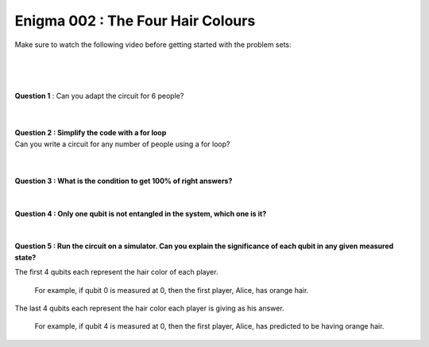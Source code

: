 ==================================
Enigma 002 : The Four Hair Colours
==================================

Make sure to watch the following video before getting started with the problem sets:

.. raw:: html

    <iframe class="embed-responsive-item" width="560" height="315" src="https://www.youtube.com/embed/enXT5xTaPb8?rel=0" allowfullscreen="">
    </iframe>

.. raw:: html

    <!-- Configure and load Thebe !-->
    <script type="text/x-thebe-config">
        {
            requestKernel: true,
            kernelOptions: {
                name: "python3",
            },
            binderOptions: {
                repo: "algolab-quantique/quantum-enigmas",
            },
            mountActivateWidget: true,
            mountStatusWidget: true
        }
    </script>
    <div class="thebe-activate"></div>
    <div class="thebe-status"></div>
    <script src="https://unpkg.com/thebe@latest/lib/index.js"></script>

.. raw:: html

    <pre data-executable="true" data-language="python">
    %matplotlib inline
    import numpy as np
    import matplotlib.pyplot as plt
    import sys
    !{sys.executable} -m pip list
    #!{sys.executable} -m pip install qiskit
    #!{sys.executable} -m pip install qiskit_aer
    #from qiskit import QuantumCircuit, ClassicalRegister, QuantumRegister, transpile
    #from qiskit.visualization import plot_histogram
    #from qiskit_aer import Aer, AerSimulator

    """test = QuantumCircuit(2)
    test.h(0)
    test.cx(0, 1)
    test.measure_all()
    print(test)
    sim = AerSimulator()
    test_circuit = transpile(test, sim)
    result = sim.run(test_circuit, shots=1000).result()
    counts = result.get_counts(test_circuit)
    plot_histogram(counts)"""
    </pre>

.. <pre data-executable="true" data-language="python">
.. %matplotlib inline
.. import numpy as np
.. import matplotlib.pyplot as plt
.. fig, ax = plt.subplots()
.. ax.scatter(*np.random.randn(2, 100), c=np.random.randn(100))
.. ax.set(title="Wow it works!")
.. </pre>

.. .. raw:: html
..
    <button id="activateButton" style="width: 120px; height: 40px; font-size: 1.5em;">
    Activate
    </button>
    <script>
    var bootstrapThebe = function() {
        thebelab.bootstrap();
    }

    document.querySelector("#activateButton").addEventListener('click', bootstrapThebe)
    </script>

.. raw:: html

    <pre data-executable="true" data-language="python">
    #from qiskit import QuantumCircuit, ClassicalRegister, QuantumRegister
    #import matplotlib
    import sys
    !{sys.executable} -m pip list
    </pre>

.. ---------------------------------
.. :math:`\phantom{0}`
.. ---------------------------------

|

.. raw:: html

    <span style="font-size:20px;font-weight:bold">Code for 4 people circuit</span>

.. ^^^^^^^^^^^^^^^^^^^^^^^^^
.. Code for 4 people circuit
.. ^^^^^^^^^^^^^^^^^^^^^^^^^

.. .. raw:: html
..
    <pre data-executable="true" data-language="python">
    problem_qc = QuantumCircuit(8)

    problem_qc.h(0)
    problem_qc.h(1)
    problem_qc.h(2)
    problem_qc.h(3)
    problem_qc.barrier(0, 1, 2, 3, 4, 5, 6, 7)
        
    # You check if the number of indigo hair color in front of you is even or odd
    problem_qc.cx(1,4)
    problem_qc.cx(2,4)
    problem_qc.cx(3,4)
    problem_qc.barrier(0, 1, 2, 3, 4, 5, 6, 7)

    # Everyone takes note of the answer
    problem_qc.cx(4,5)
    problem_qc.cx(4,6)
    problem_qc.cx(4,7)
    problem_qc.barrier(0, 1, 2, 3, 4, 5, 6, 7)

    # Bob checks the parity of the hair color in front of him
    problem_qc.cx(2,5)
    problem_qc.cx(3,5)
    problem_qc.barrier(0, 1, 2, 3, 4, 5, 6, 7)

    # Charlie and Dahlia take note of the answer
    problem_qc.cx(5,6)
    problem_qc.cx(5,7)
    problem_qc.barrier(0, 1, 2, 3, 4, 5, 6, 7)

    # Charkie checks the parity of Dahlia's hair color
    problem_qc.cx(3,6)
    problem_qc.barrier(0, 1, 2, 3, 4, 5, 6, 7)

    # Dahlia takes note of Charlie's hair color
    problem_qc.cx(6,7)
    </pre>

|

.. .. raw:: html
..
    <pre data-executable="true" data-language="python">
    problem_qc.draw(output='mpl')
    </pre>

|

**Question 1** : Can you adapt the circuit for 6 people?

.. .. raw:: html
..
    <pre data-executable="true" data-language="python">
    problem_qc = QuantumCircuit(12)
   
    problem_qc.h(0)
    problem_qc.h(1)
    problem_qc.h(2)
    problem_qc.h(3)
    problem_qc.h(4)
    problem_qc.h(5)
    problem_qc.barrier(0, 1, 2, 3, 4, 5, 6, 7, 8, 9, 10, 11)
    
    # You check if the number of indigo hair color in front of you is even or not
    problem_qc.cx(1,6)
    problem_qc.cx(2,6)
    problem_qc.cx(3,6)
    problem_qc.cx(4,6)
    problem_qc.cx(5,6)
    problem_qc.barrier(0, 1, 2, 3, 4, 5, 6, 7, 8, 9, 10, 11)

    # Everyone takes note of the answer
    problem_qc.cx(6,7)
    problem_qc.cx(6,8)
    problem_qc.cx(6,9)
    problem_qc.cx(6,10)
    problem_qc.cx(6,11)
    problem_qc.barrier(0, 1, 2, 3, 4, 5, 6, 7, 8, 9, 10, 11)

    # Bob checks the parity of the hair color in front of him
    problem_qc.cx(2,7)
    problem_qc.cx(3,7)
    problem_qc.cx(4,7)
    problem_qc.cx(5,7)
    problem_qc.barrier(0, 1, 2, 3, 4, 5, 6, 7, 8, 9, 10, 11)

    # Everyone takes note of the answer
    problem_qc.cx(7,8)
    problem_qc.cx(7,9)
    problem_qc.cx(7,10)
    problem_qc.cx(7,11)
    problem_qc.barrier(0, 1, 2, 3, 4, 5, 6, 7, 8, 9, 10, 11)

    # Charlie checks the parity of the hair color in front of him
    problem_qc.cx(3,8)
    problem_qc.cx(4,8)
    problem_qc.cx(5,8)
    problem_qc.barrier(0, 1, 2, 3, 4, 5, 6, 7, 8, 9, 10, 11)

    # Everyone takes note of the answer
    problem_qc.cx(8,9)
    problem_qc.cx(8,10)
    problem_qc.cx(8,11)
    problem_qc.barrier(0, 1, 2, 3, 4, 5, 6, 7, 8, 9, 10, 11)

    # Dahlia checks the parity of the hair color in front of her
    problem_qc.cx(4,9)
    problem_qc.cx(5,9)
    problem_qc.barrier(0, 1, 2, 3, 4, 5, 6, 7, 8, 9, 10, 11)

    # Everyone takes note of the answer
    problem_qc.cx(9,10)
    problem_qc.cx(9,11)
    problem_qc.barrier(0, 1, 2, 3, 4, 5, 6, 7, 8, 9, 10, 11)

    # Player E checks the parity of Player F hair's color
    problem_qc.cx(5,10)
    problem_qc.barrier(0, 1, 2, 3, 4, 5, 6, 7, 8, 9, 10, 11)

    # The last player finds his/her hair color depending on all the other players
    problem_qc.cx(10,11)
    </pre>

|

.. .. raw:: html
..
    <pre data-executable="true" data-language="python">
    problem_qc.draw(output='mpl')
    </pre>

|

| **Question 2 : Simplify the code with a for loop**
| Can you write a circuit for any number of people using a for loop?

.. .. raw:: html
..
    <pre data-executable="true" data-language="python" data-readonly>
    nb_players = 6

    nb_qubits = nb_players*2

    problem_qc = QuantumCircuit(nb_qubits)

    for i in range(nb_players):
        problem_qc.h(i)

    start_qubit = 1

    for j in range(nb_players, nb_qubits-start_qubit):
        problem_qc.barrier()
        for i in range(start_qubit, nb_players):
            problem_qc.cx(i, j)
        problem_qc.barrier()
        for k in range(j+1, nb_qubits):
            problem_qc.cx(j, k)
        start_qubit = start_qubit+1
    </pre>

|

.. .. raw:: html
..
    <pre data-executable="true" data-language="python">
    problem_qc.draw(output='mpl')
    </pre>

|

**Question 3 : What is the condition to get 100% of right answers?**

 .. raw:: html

    <form id="question3-form">
        <div id="answers-container-q3"></div>
        <button type="submit">Submit Answer</button>
    </form>
    <pre id="log3"></pre>

.. raw:: html

    <script>
        // List of answers
        const answersQ3 = [
            { id: 'q3a', value: 'a', text: 'By chance, the first answer must be the same color as the key to the enigma is.' },
            { id: 'q3b', value: 'b', text: 'The answers never are all right for all situations.' },
            { id: 'q3c', value: 'c', text: 'The last person must get a right answer.' },
            { id: 'q3d', value: 'd', text: 'It depends on the number of people in the line.' }
        ];

        // Function to shuffle the answers
        function shuffle(array) {
            for (let i = array.length - 1; i > 0; i--) {
                const j = Math.floor(Math.random() * (i + 1));
                [array[i], array[j]] = [array[j], array[i]];
            }
        }

        // Shuffle the answers
        shuffle(answersQ3);

        // Insert shuffled answers into the form
        const containerQ3 = document.getElementById('answers-container-q3');
        answersQ3.forEach(answer => {
            const input = document.createElement('input');
            input.type = 'radio';
            input.id = answer.id;
            input.name = 'q3';
            input.value = answer.value;

            const label = document.createElement('label');
            label.htmlFor = answer.id;
            label.textContent = answer.text;

            containerQ3.appendChild(input);
            containerQ3.appendChild(label);
            containerQ3.appendChild(document.createElement('br'));
        });

        // Handle form submission
        document.querySelector('#question3-form').onsubmit = function(e) {
            e.preventDefault();
            const log = document.getElementById('log3');
            const selectedAnswer = document.querySelector('input[name="q3"]:checked');
            if (selectedAnswer) {
                if (selectedAnswer.value === 'a') {
                    log.textContent = 'Correct! The first person must get a right answer.';
                } else {
                    log.textContent = 'Incorrect! Try again.';
                }
            } else {
                log.textContent = 'Select an answer before submitting.';
            }
        };
    </script>

|

**Question 4 : Only one qubit is not entangled in the system, which one is it?**

 .. raw:: html

    <form id="question4-form">
        <div id="answers-container-q4"></div>
        <button type="submit">Submit Answer</button>
    </form>
    <pre id="log4"></pre>

.. raw:: html

    <script>
        // List of answers
        const answersQ4 = [
            { id: 'q4a', value: 'a', text: 'The first qubit' },
            { id: 'q4b', value: 'b', text: 'The second qubit' },
            { id: 'q4c', value: 'c', text: 'The third qubit' },
            { id: 'q4d', value: 'd', text: 'The last qubit' }
        ];

        // Function to shuffle the answers
        function shuffle(array) {
            for (let i = array.length - 1; i > 0; i--) {
                const j = Math.floor(Math.random() * (i + 1));
                [array[i], array[j]] = [array[j], array[i]];
            }
        }

        // Shuffle the answers
        shuffle(answersQ4);

        // Insert shuffled answers into the form
        const containerQ4 = document.getElementById('answers-container-q4');
        answersQ4.forEach(answer => {
            const input = document.createElement('input');
            input.type = 'radio';
            input.id = answer.id;
            input.name = 'q4';
            input.value = answer.value;

            const label = document.createElement('label');
            label.htmlFor = answer.id;
            label.textContent = answer.text;

            containerQ4.appendChild(input);
            containerQ4.appendChild(label);
            containerQ4.appendChild(document.createElement('br'));
        });

        // Handle form submission
        document.querySelector('#question4-form').onsubmit = function(e) {
            e.preventDefault();
            const log = document.getElementById('log4');
            const selectedAnswer = document.querySelector('input[name="q4"]:checked');
            if (selectedAnswer) {
                if (selectedAnswer.value === 'a') {
                    log.textContent = 'Correct! The first qubit is not entangled in the system.';
                } else {
                    log.textContent = 'Incorrect! Try again.';
                } 
            } else {
                log.textContent = 'Select an answer before submitting.';
            }
        };
    </script>

|

**Question 5 : Run the circuit on a simulator. Can you explain the significance of each qubit in any given measured state?**

The first 4 qubits each represent the hair color of each player.
    
    For example, if qubit 0 is measured at 0, then the first player, Alice, has orange hair.

The last 4 qubits each represent the hair color each player is giving as his answer.

    For example, if qubit 4 is measured at 0, then the first player, Alice, has predicted to be having orange hair.